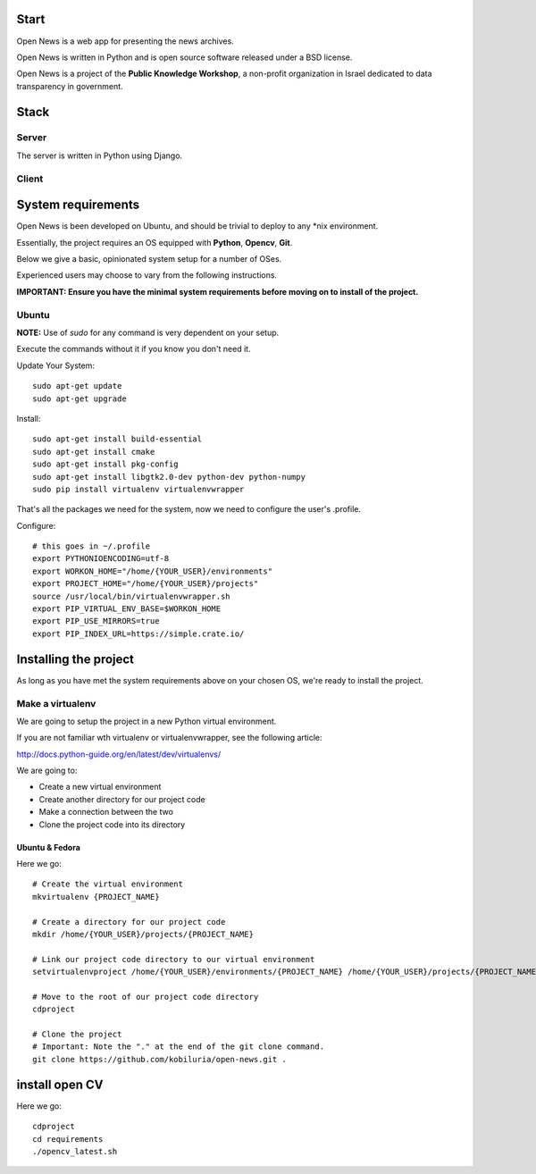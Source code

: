 Start
=====



Open News is a web app for presenting the news archives.

Open News is written in Python and is open source software released under a BSD license.

Open News is a project of the **Public Knowledge Workshop**, a non-profit organization in Israel dedicated to data transparency in government.

Stack
=====

Server
------

The server is written in Python using Django.


Client
------


System requirements
===================

Open News is been developed on Ubuntu, and should be trivial to deploy to any *nix environment.

Essentially, the project requires an OS equipped with **Python**, **Opencv**, **Git**.


Below we give a basic, opinionated system setup for a number of OSes.

Experienced users may choose to vary from the following instructions.

**IMPORTANT: Ensure you have the minimal system requirements before moving on to install of the project.**


Ubuntu
------

**NOTE:** Use of `sudo` for any command is very dependent on your setup.

Execute the commands without it if you know you don't need it.

Update Your System::

    	sudo apt-get update
	sudo apt-get upgrade	
		
Install::

	sudo apt-get install build-essential
	sudo apt-get install cmake
	sudo apt-get install pkg-config	
    	sudo apt-get install libgtk2.0-dev python-dev python-numpy
    	sudo pip install virtualenv virtualenvwrapper


That's all the packages we need for the system, now we need to configure the user's .profile.

Configure::

    # this goes in ~/.profile
    export PYTHONIOENCODING=utf-8
    export WORKON_HOME="/home/{YOUR_USER}/environments"
    export PROJECT_HOME="/home/{YOUR_USER}/projects"
    source /usr/local/bin/virtualenvwrapper.sh
    export PIP_VIRTUAL_ENV_BASE=$WORKON_HOME
    export PIP_USE_MIRRORS=true
    export PIP_INDEX_URL=https://simple.crate.io/


Installing the project
======================

As long as you have met the system requirements above on your chosen OS, we're ready to install the project.


Make a virtualenv
-----------------

We are going to setup the project in a new Python virtual environment.

If you are not familiar wth virtualenv or virtualenvwrapper, see the following article:

http://docs.python-guide.org/en/latest/dev/virtualenvs/

We are going to:

* Create a new virtual environment
* Create another directory for our project code
* Make a connection between the two
* Clone the project code into its directory


Ubuntu & Fedora
~~~~~~~~~~~~~~~

Here we go::

    # Create the virtual environment
    mkvirtualenv {PROJECT_NAME}

    # Create a directory for our project code
    mkdir /home/{YOUR_USER}/projects/{PROJECT_NAME}

    # Link our project code directory to our virtual environment
    setvirtualenvproject /home/{YOUR_USER}/environments/{PROJECT_NAME} /home/{YOUR_USER}/projects/{PROJECT_NAME}

    # Move to the root of our project code directory
    cdproject

    # Clone the project
    # Important: Note the "." at the end of the git clone command.
    git clone https://github.com/kobiluria/open-news.git .

install open CV
===============

Here we go::
	
	cdproject
	cd requirements
	./opencv_latest.sh


